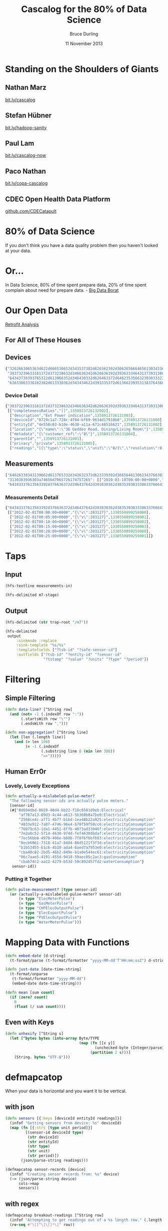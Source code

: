 #+OPTIONS: toc:nil num:nil
#+TITLE: Cascalog for the 80% of Data Science
#+AUTHOR: Bruce Durling
#+EMAIL: bruce@mastodonc.com
#+DATE: 11 November 2013
#+REVEAL_THEME: night
#+REVEAL_TRANS: concave
* Standing on the Shoulders of Giants
** Nathan Marz

   [[http://bit.ly/cascalog][bit.ly/cascalog]]
   
** Stefan Hübner

   [[http://bit.ly/hadoop-sanity][bit.ly/hadoop-sanity]]

** Paul Lam

   [[http://bit.ly/cascalog-now][bit.ly/cascalog-now]]

** Paco Nathan

   [[http://bit.ly/copa-cascalog][bit.ly/copa-cascalog]]

** CDEC Open Health Data Platform

   [[http://github.com/CDECatapult][github.com/CDECatapult]]

* 80% of Data Science

  If you don't think you have a data quality problem then you haven't looked at your data.

* Or...

  In Data Science, 80% of time spent prepare data, 20% of time spent
  complain about need for prepare data. - [[https://twitter.com/BigDataBorat/status/306596352991830016][Big Data Borat]]

  [[./img/borat.jpg]]
  
* Our Open Data

  [[./img/primary-energy-used.png]]

  [[http://www.retrofitanalysis.org/][Retrofit Analysis]]

** For All of These Houses

   [[./img/embed.png]]
   
** Devices

   #+BEGIN_SRC javascript
     {"32626630653634622d666530652d343537382d626362392d306265666465613034336661": [],
      "38373239633161372d373238632d346636342d626636392d393633346431373931306238": [["completenessRatios","[]",1358913726132002], ["description","Ext Power indication",1358913726131003], ["deviceId","8729c1a7-728c-4f64-bf69-9634d17910b8",1358913726131000], ["entityId","4e558c03-b10e-4630-a11a-671c48516621",1358913726131002], ["location","{\"name\":\"36 Geddes Road, Dining/Living Room\"}",1358913726132000], ["metadata","{\"customer_ref\":\"8\"}",1358913726131004], ["parentId","",1358913726131001], ["privacy","private",1358913726131005], ["readings","[{\"type\":\"status\",\"unit\":\"0/1\",\"resolution\":0,\"accuracy\":0.0,\"period\":\"INSTANT\",\"min\":0.0,\"max\":1.0,\"correction\":false,\"correctedUnit\":\"\",\"correctionFactorBreakdown\":\"\",\"completenessRatios\":[]}]",1358913726132001]],
      "64343738393765322d613966352d346430332d626463372d646235356632303033323238": [],
      "63633063336162382d613330362d343434622d393335372d613662393531383764366334": [["deviceId","cc0c3ab8-a306-444b-9357-a6b95187d6c4",1349686153627000], ["location","{}",1294325411560], ["metadata","{\"serial_no\":\"09120702\",\"mpid\":5724}",1342610812222000], ["privacy","private",1294325411560], ["qualifiedMeteringPointId","MPAN.1411960830008",1294325411560], ["readings","[{\"type\":\"electricityConsumption\",\"unit\":\"kWh\",\"resolution\":0.0,\"accuracy\":0.0,\"period\":\"instant\"}]",1294325411560]]}
   #+END_SRC

*** Device Detail

    #+BEGIN_SRC javascript
      {"38373239633161372d373238632d346636342d626636392d393633346431373931306238":
       [["completenessRatios","[]",1358913726132002],
        ["description","Ext Power indication",1358913726131003],
        ["deviceId","8729c1a7-728c-4f64-bf69-9634d17910b8",1358913726131000],
        ["entityId","4e558c03-b10e-4630-a11a-671c48516621",1358913726131002],
        ["location","{\"name\":\"36 Geddes Road, Dining/Living Room\"}",1358913726132000],
        ["metadata","{\"customer_ref\":\"8\"}",1358913726131004],
        ["parentId","",1358913726131001],
        ["privacy","private",1358913726131005],
        ["readings","[{\"type\":\"status\",\"unit\":\"0/1\",\"resolution\":0,\"accuracy\":0.0,\"period\":\"INSTANT\",\"min\":0.0,\"max\":1.0,\"correction\":false,\"correctedUnit\":\"\",\"correctionFactorBreakdown\":\"\",\"completenessRatios\":[]}]",1358913726132001]]}
    #+END_SRC
    
** Measurements

   #+BEGIN_SRC javascript
     ["64626338343139662d613765332d343632372d623339302d3665646130623437663038643a6170706172656e742d706f776572": [],
      "3130383936303a74656d7065726174757265": [["2010-03-18T00:00:00+0000","error:Measurement was not provided by meter",1297773628134], ["2010-03-18T00:05:00+0000","error:Measurement was not provided by meter",1297773628134], ["2010-03-18T00:10:00+0000","error:Measurement was not provided by meter",1297773628134]],
      "64343337613563392d376636372d346437642d393830362d3835393833306337666435363a656c656374726963697479436f6e73756d7074696f6e": [["2012-02-01T00:00:00+0000","{\"v\":203127}",1330550899258000], ["2012-02-01T00:05:00+0000","{\"v\":203127}",1330550899258001], ["2012-02-01T00:10:00+0000","{\"v\":203127}",1330550899258002], ["2012-02-01T00:15:00+0000","{\"v\":203127}",1330550899258003], ["2012-02-01T00:20:00+0000","{\"v\":203127}",1330550899259000], ["2012-02-01T00:25:00+0000","{\"v\":203127}",1330550899259001]]]
   #+END_SRC

*** Measurements Detail

    #+BEGIN_SRC javascript
      {"64343337613563392d376636372d346437642d393830362d3835393833306337666435363a656c656374726963697479436f6e73756d7074696f6e":
       [["2012-02-01T00:00:00+0000","{\"v\":203127}",1330550899258000],
        ["2012-02-01T00:05:00+0000","{\"v\":203127}",1330550899258001],
        ["2012-02-01T00:10:00+0000","{\"v\":203127}",1330550899258002],
        ["2012-02-01T00:15:00+0000","{\"v\":203127}",1330550899258003],
        ["2012-02-01T00:20:00+0000","{\"v\":203127}",1330550899259000],
        ["2012-02-01T00:25:00+0000","{\"v\":203127}",1330550899259001]]}
    #+END_SRC

* Taps

** Input

   #+BEGIN_SRC clojure
     (hfs-textline measurements-in)
     
     (hfs-delimited m7-stage)
   #+END_SRC

** Output

   #+BEGIN_SRC clojure
     (hfs-delimited (str trap-root "/m7"))
     
     (hfs-delimited
      output
          :sinkmode :replace
          :sink-template "%s/%s"
          :templatefields ["?tsb-id" "?safe-sensor-id"]
          :outfields ["?tsb-id" "?entity-id" "?sensor-id"
                      "?tstamp" "?value" "?units" "?type" "?period"])
   #+END_SRC
  
* Filtering

** Simple Filtering

   #+BEGIN_SRC clojure
     (defn data-line? [^String row]
       (and (not= -1 (.indexOf row ":"))
            (.startsWith row "\"")
            (.endsWith row ",")))
     
     (defn non-aggregation? [^String line]
       (let [len (.length line)]
         (and (> len 100)
              (= -1 (.indexOf
                     (.substring line 0 (min len 300))
                     "=>")))))
  #+END_SRC

** Human Err0r

*** Lovely, Lovely Exceptions

    #+BEGIN_SRC clojure
      (defn actually-a-mislabeled-pulse-meter?
        "The following sensor-ids are actually pulse meters."
        [sensor-id]
        (#{"8d694dbd-0659-48d4-bb22-f18c6501d9eb:Electrical"
            "af767a13-09d3-4c44-a613-5b368b8a7be0:Electrical"
            "2568ce4c-a771-4b77-b1bd-1ea48b22a925:electricityConsumption"
            "4033e912-7a87-4746-96e4-b70f59f58cc6:electricityConsumption"
            "76879c63-1da1-4451-8ffb-4073ad33046f:electricityConsumption"
            "7e2a0c52-5714-4630-974d-fef4630dbdaf:electricityConsumption"
            "7ec56bb8-4970-406e-b60b-7f8f6f6bfb03:electricityConsumption"
            "8ecb6061-7318-41a7-8484-86d5121f3f3d:electricityConsumption"
            "b1b53455-b1c6-4b10-ada4-6aed7a7953e0:electricityConsumption"
            "cba40c82-2bd5-46b2-849e-b1a0e544ec61:electricityConsumption"
            "06c7aae5-4191-455d-9418-59aec05c2ac3:gasConsumption"
            "cbab74c2-aa22-4279-b53d-59c892457fd2:waterConsumption"}
         sensor-id))
   #+END_SRC

*** Putting it Together

    #+BEGIN_SRC clojure
      (defn pulse-measurement? [type sensor-id]
        (or (actually-a-mislabeled-pulse-meter? sensor-id)
            (= type "ElecMeterPulse")
            (= type "GasMeterPulse")
            (= type "CHPElecOutputPulse")
            (= type "ElecExportPulse")
            (= type "PVElecOutputPulse")
            (= type "WaterMeterPulse")))
      
    #+END_SRC
    
* Mapping Data with Functions

  #+BEGIN_SRC clojure
    (defn embed-date [d-string]
      (t-format/parse (t-format/formatter "yyyy-MM-dd'T'HH:mm:ssZ") d-string))
    
    (defn just-date [date-time-string]
      (t-format/unparse
       (t-format/formatter "yyyy-MM-dd")
       (embed-date date-time-string)))
    
    (defn mean [sum count]
      (if (zero? count)
        0
        (float (/ sum count))))
  #+END_SRC

** Even with Keys

   #+BEGIN_SRC clojure
     (defn unhexify [^String s]
       (let [^bytes bytes (into-array Byte/TYPE
                                      (map (fn [[x y]]
                                             (unchecked-byte (Integer/parseInt (str x y) 16)))
                                           (partition 2 s)))]
         (String. bytes "UTF-8")))
   #+END_SRC

* defmapcatop

  When your data is horizontal and you want it to be vertical.
  
** with json

   #+BEGIN_SRC clojure
     (defn sensors [{:keys [deviceId entityId readings]}]
       (infof "Getting sensors from device: %s" deviceId)
       (map (fn [{:strs [type unit period]}]
              [(sensor-id deviceId type)
               (str deviceId)
               (str entityId)
               (str type)
               (str unit)
               (str period)])
            (json/parse-string readings)))
     
     (defmapcatop sensor-records [device]
       (infof "Creating sensor records from: %s" device)
       (-> (json/parse-string device)
           cols->map
           sensors))
   #+END_SRC

** with regex

   #+BEGIN_SRC clojure
     (defmapcatop breakout-readings [^String row]
       (infof "Attempting to get readings out of a %s length row." (.length row))
       (re-seq #"\[[^\]\[]*\]" row))
   #+END_SRC
  
* defbufferop

  When you want to deal with a whole sequence of data.
  
** defbufferop Example

    #+BEGIN_SRC clojure
      (defbufferop daily-measurement [tuples]
        (let [[value type sensor-id] (first tuples)
              values (map (fn [[value type _]] value) tuples)]
          (cond
           (cumulative-measurement? type sensor-id)
           [value]
           (pulse-measurement? type sensor-id)
           [(reduce + 0 values)]
           :else
           (let [{:keys [count sum]} ;; fixme to just do last for now
                 (reduce
                   (fn [acc new]
                     (-> (assoc acc :sum (+ (:sum acc) new))
                         (assoc :count (inc (:count acc)))))
                   {:sum 0 :count 0}
                   values)]
             [(mean sum count)]))))
    #+END_SRC

** Prefer These

   https://github.com/nathanmarz/cascalog/wiki/Guide-to-custom-operations
   
   - defbufferiterop
   - degaggregateop
   - defparallelagg



** Or Even Better, These

   - cascalog.ops
     - sum
     - min
     - max
     - count
     - avg
     - div
   - cascalog.math.stats
     - variance
     - sample-variance
     
* A Scrubbed Query

  #+BEGIN_SRC clojure
    (defn devices [devices-in trap]
      (infof "Querying devices from %s" devices-in)
      (<- [?sensor-id ?device-id ?entity-id ?type ?units ?period]
          (devices-in ?line)
          (etl/data-line? ?line)
          (etl/split-sstable-row ?line :> ?rowkey-hex ?device)
          (sensor-records ?device :> ?sensor-id ?device-id ?entity-id ?type ?units ?period)
          (:trap trap)))
  #+END_SRC
  
* Joining Data

  #+BEGIN_SRC clojure
    (defn retrofit-data [measurements devices projects trap]
      (<- [?tsb-id ?entity-id ?sensor-id ?tstamp ?value ?device-id ?type ?units ?period]
          (measurements :> ?sensor-id ?tstamp ?value)
          (devices :> ?sensor-id ?device-id ?entity-id ?type ?units ?period)
          (projects :> _ _ ?entity-id ?tsb-id-dirty _)
          (string/trim ?tsb-id-dirty :> ?tsb-id)
          (:trap trap)))  
  #+END_SRC

* workflow

  #+BEGIN_SRC clojure
    (defn -main [in checkpoint out trap-root & args]
      (workflow
       [checkpoint]
       good ([:tmp-dirs good-stage :deps nil]
               (with-job-conf
                 {"mapred.child.java.opts" "-Xmx3072m"}
                 (?- "gooddata"
                     (hfs-seqfile good-stage)
                     (good-retrofit-data
                      (retrofit-data
                       (measurements (hfs-textline (str in "m7/"))
                                     (hfs-delimited (str trap-root "m7/")))
                       (devices (hfs-textline (str in "/d6"))
                                (hfs-delimited (str trap-root "d7/")))
                       (hfs-delimited (str in "projects/"))
                       (hfs-delimited (str trap-root "r8/")))
                      (hfs-delimited (str trap-root "good/"))))))
       daily ([:deps [good]]
                (with-job-conf
                  {"mapred.output.compress" "false"
                   "mapred.child.java.opts" "-server -Xmx4096m"}
                  (?- "dailydata"
                      (hfs-delimited
                       (str out "daily/")
                       :sinkmode :replace
                       :sink-template "%s/%s" :templatefields ["?tsb-id" "?safe-sensor-id"]
                       :outfields ["?tsb-id" "?sensor-id" "?type" "?units"
                                   "?period" "?date" "?daily-val"])
                      (tsb-daily-measurements (hfs-seqfile good-stage)
                                              (hfs-delimited (str trap-root "daily/"))))))))
  #+END_SRC

* Thank You!

  Bruce Durling
  
  CTO Mastodon C
  
  [[http://twitter.com/otfrom][@otfrom]] & [[http://twitter.com/MastodonC][@MastodonC]]
  
  [[http://www.mastodonc.com][mastodonc.com]]

  [[https://github.com/otfrom/presentations/tree/master/cascalog-for-80-percent][github.com/otfrom/presentations/tree/master/cascalog-for-80-percent]]


